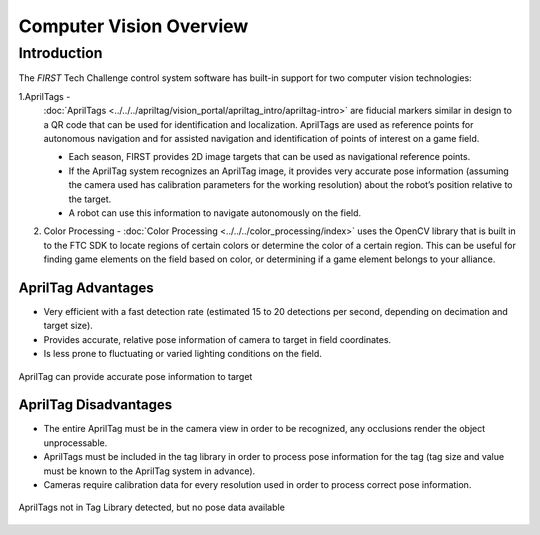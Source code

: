 Computer Vision Overview
========================

Introduction
------------

The *FIRST* Tech Challenge control system software has built-in support for two
computer vision technologies:

1.AprilTags -
   :doc:`AprilTags <../../../apriltag/vision_portal/apriltag_intro/apriltag-intro>`
   are fiducial markers similar in design to a QR code that can be used
   for identification and localization. AprilTags are used as reference 
   points for autonomous navigation and for assisted navigation and
   identification of points of interest on a game field.

   -  Each season, FIRST provides 2D image targets that can be used as
      navigational reference points.
   -  If the AprilTag system recognizes an AprilTag image, it provides 
      very accurate pose information (assuming the camera used has 
      calibration parameters for the working resolution) about the 
      robot’s position relative to the target.
   -  A robot can use this information to navigate autonomously on the
      field.
2. Color Processing - :doc:`Color Processing <../../../color_processing/index>`
   uses the OpenCV library that is built in to the FTC SDK to locate regions
   of certain colors or determine the color of a certain region. This can be
   useful for finding game elements on the field based on color, or
   determining if a game element belongs to your alliance.

AprilTag Advantages
~~~~~~~~~~~~~~~~~~~

-  Very efficient with a fast detection rate (estimated 15 to 20
   detections per second, depending on decimation and target size).
-  Provides accurate, relative pose information of camera to target 
   in field coordinates.
-  Is less prone to fluctuating or varied lighting conditions on 
   the field.

.. figure:: images/AprilTagTelemetry.jpg
   :align: center
   :width: 25%

   AprilTag can provide accurate pose information to target


AprilTag Disadvantages
~~~~~~~~~~~~~~~~~~~~~~

-  The entire AprilTag must be in the camera view in order to be 
   recognized, any occlusions render the object unprocessable.
-  AprilTags must be included in the tag library in order to 
   process pose information for the tag (tag size and value must
   be known to the AprilTag system in advance).
-  Cameras require calibration data for every resolution used 
   in order to process correct pose information.

.. figure:: images/AprilTagDual.png
   :align: center
   :width: 75%

   AprilTags not in Tag Library detected, but no pose data available

